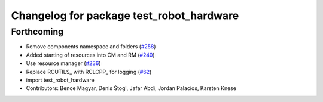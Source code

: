 ^^^^^^^^^^^^^^^^^^^^^^^^^^^^^^^^^^^^^^^^^
Changelog for package test_robot_hardware
^^^^^^^^^^^^^^^^^^^^^^^^^^^^^^^^^^^^^^^^^

Forthcoming
-----------
* Remove components namespace and folders (`#258 <https://github.com/ros-controls/ros2_control/issues/258>`_)
* Added starting of resources into CM and RM (`#240 <https://github.com/ros-controls/ros2_control/issues/240>`_)
* Use resource manager (`#236 <https://github.com/ros-controls/ros2_control/issues/236>`_)
* Replace RCUTILS\_ with RCLCPP\_ for logging (`#62 <https://github.com/ros-controls/ros2_control/issues/62>`_)
* import test_robot_hardware
* Contributors: Bence Magyar, Denis Štogl, Jafar Abdi, Jordan Palacios, Karsten Knese
